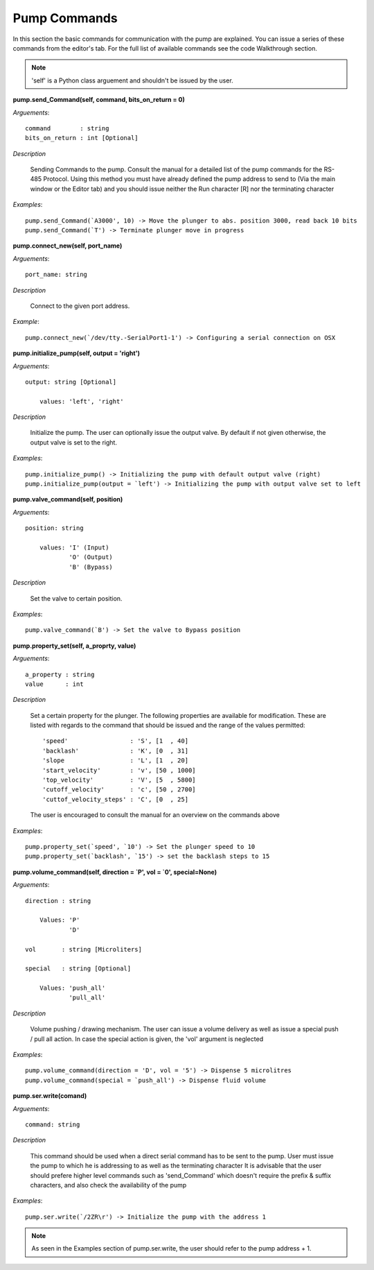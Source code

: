
Pump Commands
=========================================================

In this section the basic commands for communication with the pump are explained.
You can issue a series of these commands from the editor's tab.
For the full list of available commands see the code Walkthrough section.

.. note::

    'self' is a Python class arguement and shouldn't be issued by the user. 

**pump.send_Command(self, command, bits_on_return = 0)**

*Arguements*::

    command        : string
    bits_on_return : int [Optional]

*Description*

    Sending Commands to the pump.
    Consult the manual for a detailed list of the pump commands for the RS-485 Protocol. 
    Using this method you must have already defined the pump address to send to (Via
    the main window or the Editor tab) and you should issue neither 
    the Run character [R] nor the terminating character

*Examples*::

    pump.send_Command(`A3000', 10) -> Move the plunger to abs. position 3000, read back 10 bits
    pump.send_Command(`T') -> Terminate plunger move in progress

**pump.connect_new(self, port_name)**

*Arguements*::

    port_name: string

*Description*

    Connect to the given port address.

*Example*::

    pump.connect_new(`/dev/tty.-SerialPort1-1') -> Configuring a serial connection on OSX

**pump.initialize_pump(self, output = 'right')**

*Arguements*::

    output: string [Optional]
        
        values: 'left', 'right'

*Description*
    
    Initialize the pump. The user can optionally issue the output valve. By default if not 
    given otherwise, the output valve is set to the right. 

*Examples*::
    
    pump.initialize_pump() -> Initializing the pump with default output valve (right)
    pump.initialize_pump(output = `left') -> Initializing the pump with output valve set to left

**pump.valve_command(self, position)**

*Arguements*::
    
    position: string

        values: 'I' (Input)
                'O' (Output)
                'B' (Bypass)

*Description*
    
    Set the valve to certain position.

*Examples*::
    
    pump.valve_command(`B') -> Set the valve to Bypass position

**pump.property_set(self, a_proprty, value)**

*Arguements*::
    
    a_property : string
    value      : int

*Description*

    Set a certain property for the plunger. The following properties are available for 
    modification. These are listed with regards to the command that should be issued 
    and the range of the values permitted::

        'speed'                 : 'S', [1  , 40]
        'backlash'              : 'K', [0  , 31]
        'slope                  : 'L', [1  , 20]
        'start_velocity'        : 'v', [50 , 1000]
        'top_velocity'          : 'V', [5  , 5800]
        'cutoff_velocity'       : 'c', [50 , 2700]
        'cuttof_velocity_steps' : 'C', [0  , 25]

    The user is encouraged to consult the manual for an overview on the 
    commands above

*Examples*::
 
    pump.property_set(`speed', `10') -> Set the plunger speed to 10
    pump.property_set(`backlash', `15') -> set the backlash steps to 15

**pump.volume_command(self, direction = `P', vol = `0', special=None)**


*Arguements*::

    direction : string
    
        Values: 'P'
                'D'

    vol       : string [Microliters]

    special   : string [Optional]

        Values: 'push_all'
                'pull_all'

*Description*
    
    Volume pushing / drawing mechanism. The user can issue a volume delivery as well
    as issue a special push / pull all action. In case the special action is given, 
    the  'vol' argument is neglected

*Examples*::

    pump.volume_command(direction = 'D', vol = '5') -> Dispense 5 microlitres
    pump.volume_command(special = `push_all') -> Dispense fluid volume

**pump.ser.write(comand)**

*Arguements*::

    command: string

*Description*

    This command should be used when a direct serial command has to be sent to the pump.
    User must issue the pump to which he is addressing to as well as the terminating character
    It is advisable that the user should prefere higher level commands such as 'send_Command'
    which doesn't require the prefix & suffix characters, and also check the availability of the pump

*Examples*::

    pump.ser.write(`/2ZR\r') -> Initialize the pump with the address 1

.. note::

    As seen in the Examples section of pump.ser.write, the user should refer to the pump
    address + 1. 
